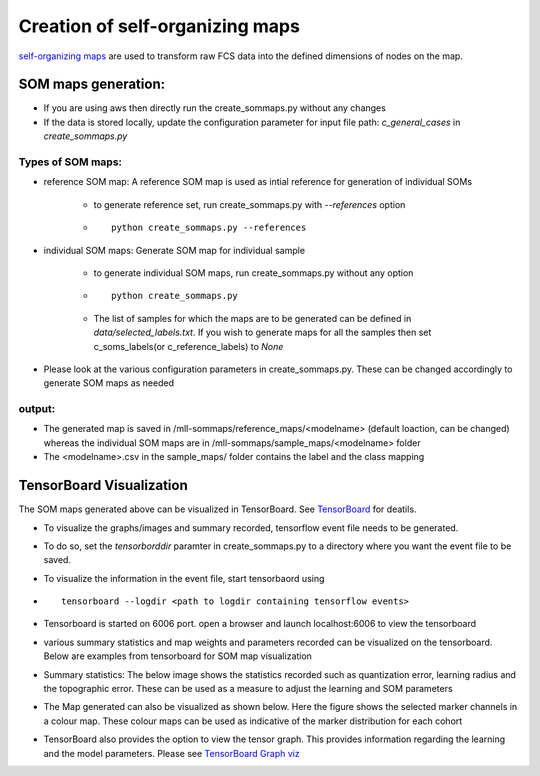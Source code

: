 Creation of self-organizing maps
================================

`self-organizing maps`_ are used to transform raw FCS data into the defined
dimensions of nodes on the map.


.. _self-organizing maps: https://en.wikipedia.org/wiki/Self-organizing_map

SOM maps generation:
--------------------

* If you are using aws then directly run the create_sommaps.py without any changes

* If the data is stored locally, update the configuration parameter for input file path: *c_general_cases* in *create_sommaps.py*

Types of SOM maps:
^^^^^^^^^^^^^^^^^^^^^^^^^^^^^^^^^^^^^^^^^^

* reference SOM map: A reference SOM map is used as intial reference for generation of individual SOMs

	* to generate reference set, run create_sommaps.py with `--references` option
	* ::
	
	    python create_sommaps.py --references
		
	
* individual SOM maps: Generate SOM map for individual sample

	* to generate individual SOM maps, run create_sommaps.py without any option
	* ::
	
	    python create_sommaps.py
	
	* The list of samples for which the maps are to be generated can be defined in `data/selected_labels.txt`. If you wish to generate maps for all the samples then set c_soms_labels(or c_reference_labels) to `None`
	
* Please look at the various configuration parameters in create_sommaps.py. These can be changed accordingly to generate SOM maps as needed

output:
^^^^^^^^^^
* The generated map is saved in /mll-sommaps/reference_maps/<modelname> (default loaction, can be changed) whereas the individual SOM maps are in /mll-sommaps/sample_maps/<modelname> folder

* The <modelname>.csv in the sample_maps/ folder contains the label and the class mapping

TensorBoard Visualization
----------------------------------------

The SOM maps generated above can be visualized in TensorBoard. See `TensorBoard <https://www.tensorflow.org/guide/summaries_and_tensorboard>`_ for deatils.


* To visualize the graphs/images and summary recorded, tensorflow event file needs to be generated.
* To do so, set the `tensorborddir` paramter in create_sommaps.py to a directory where you want the event file to be saved.
* To visualize the information in the event file, start tensorbaord using
* ::

    tensorboard --logdir <path to logdir containing tensorflow events>
  
* Tensorboard is started on 6006 port. open a browser and launch localhost:6006 to view the tensorboard
* various summary statistics and map weights and parameters recorded can be visualized on the tensorboard. Below are examples from tensorboard for SOM map visualization

* Summary statistics: The below image shows the statistics recorded such as quantization error, learning radius and the topographic error. These can be used as a measure to adjust the learning and SOM parameters
.. image:: ../images/tb_scalar.png

* The Map generated can also be visualized as shown below. Here the figure shows the selected marker channels in a colour map. These colour maps can be used as indicative of the marker distribution for each cohort
.. image:: ../images/tb_images.png

* TensorBoard also provides the option to view the tensor graph. This provides information regarding the learning and the model parameters. Please see `TensorBoard Graph viz <https://www.tensorflow.org/guide/graph_viz>`_ 
.. image:: ../images/tb_graph.png

